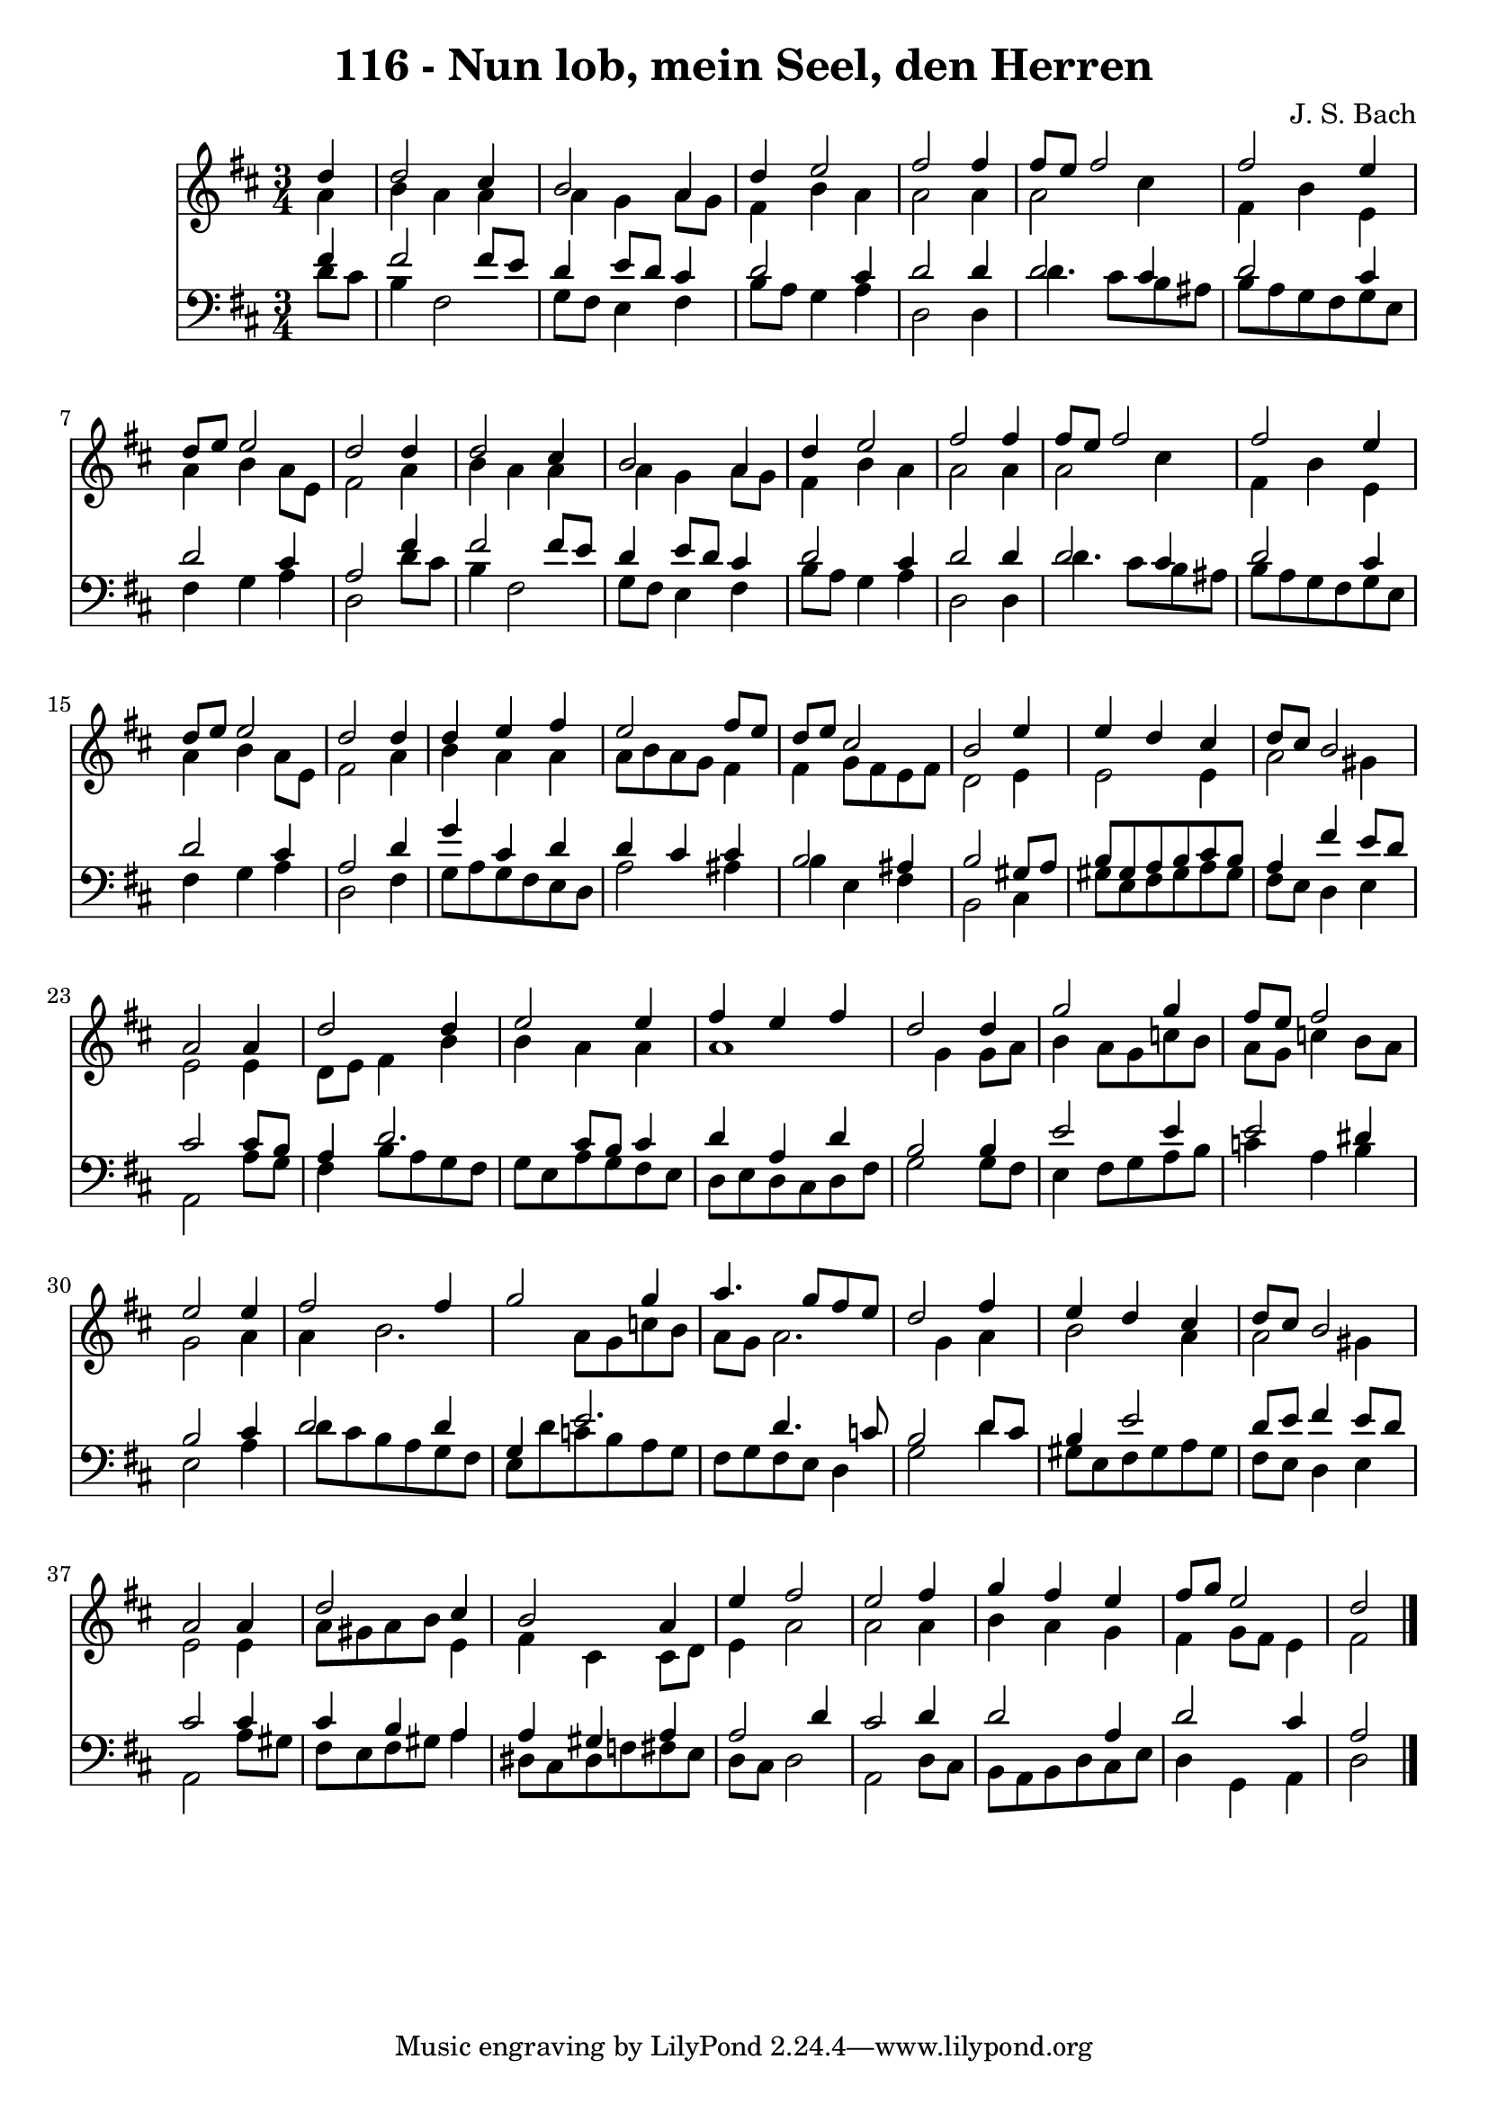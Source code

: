 
\version "2.10.33"

\header {
  title = "116 - Nun lob, mein Seel, den Herren"
  composer = "J. S. Bach"
}

global =  {
  \time 3/4 
  \key d \major
}

soprano = \relative c {
  \partial 4 d''4 d2 cis4 b2 
  a4 d e2 
  fis fis4 fis8 e 
  fis2 fis 
  e4 d8 e e2 
  d d4 d2 cis4 b2 
  a4 d e2 
  fis fis4 fis8 e 
  fis2 fis 
  e4 d8 e e2 
  d d4 d 
  e fis e2 
  fis8 e d e cis2 
  b e4 e 
  d cis d8 cis b2 a a4 
  d2 d4 e2 e4 fis e 
  fis d2 d4 
  g2 g4 fis8 e 
  fis2 e 
  e4 fis2 fis4 
  g2 g4 a4. g8 fis e d2 
  fis4 e d cis 
  d8 cis b2 a a4 d2 
  cis4 b2 a4 
  e' fis2 e fis4 g fis 
  e fis8 g e2 
  d 
}


alto = \relative c {
  \partial 4 a''4 b 
  a a a g 
  a8 g fis4 b a 
  a2 a4 a2 cis4 fis, b 
  e, a b a8 e 
  fis2 a4 b 
  a a a g 
  a8 g fis4 b a 
  a2 a4 a2 cis4 fis, b 
  e, a b a8 e 
  fis2 a4 b 
  a a a8 b a g 
  fis4 fis g8 fis e fis 
  d2 e4 e2 e4 a2 
  gis4 e2 e4 
  d8 e fis4 b b 
  a a a1 g4 g8 a 
  b4 a8 g c b a g 
  c4 b8 a g2 
  a4 a b2. a8 g c b a g 
  a2. g4 
  a b2 a4 
  a2 gis4 e2 e4 a8 gis a b 
  e,4 fis cis cis8 d 
  e4 a2 a a4 b a 
  g fis g8 fis e4 
  fis2 
}


tenor = \relative c {
  \partial 4 fis'4 fis2 fis8 e d4 e8 d 
  cis4 d2 cis4 
  d2 d4 d2 cis4 d2 
  cis4 d2 cis4 
  a2 fis'4 fis2 fis8 e d4 e8 d 
  cis4 d2 cis4 
  d2 d4 d2 cis4 d2 
  cis4 d2 cis4 
  a2 d4 g 
  cis, d d cis 
  cis b2 ais4 
  b2 gis8 a b gis 
  a b cis b a4 fis' 
  e8 d cis2 cis8 b 
  a4 d2. 
  cis8 b cis4 d a 
  d b2 b4 
  e2 e4 e2 dis4 b2 
  cis4 d2 d4 
  g, e'2. 
  d4. c8 b2 
  d8 cis b4 e2 
  d8 e fis4 e8 d cis2 cis4 cis b 
  a a gis a 
  a2 d4 cis2 d4 d2 
  a4 d2 cis4 
  a2 
}


baixo = \relative c {
  \partial 4 d'8 cis b4 
  fis2 g8 fis e4 
  fis b8 a g4 a 
  d,2 d4 d'4. cis8 b ais b a g fis 
  g e fis4 g a 
  d,2 d'8 cis b4 
  fis2 g8 fis e4 
  fis b8 a g4 a 
  d,2 d4 d'4. cis8 b ais b a g fis 
  g e fis4 g a 
  d,2 fis4 g8 a 
  g fis e d a'2 
  ais4 b e, fis 
  b,2 cis4 gis'8 e 
  fis gis a gis fis e d4 
  e a,2 a'8 g 
  fis4 b8 a g fis g e 
  a g fis e d e d cis 
  d fis g2 g8 fis 
  e4 fis8 g a b c4 
  a b e,2 
  a4 d8 cis b a g fis 
  e d' c b a g fis g 
  fis e d4 g2 
  d'4 gis,8 e fis gis a gis 
  fis e d4 e a,2 a'8 gis fis e fis gis 
  a4 dis,8 cis dis f fis e 
  d cis d2 a d8 cis b a b d 
  cis e d4 g, a 
  d2 
}










\score {
  <<
    \new Staff {
      <<
        \global
        \new Voice = "1" { \voiceOne \soprano }
        \new Voice = "2" { \voiceTwo \alto }
      >>
    }
    \new Staff {
      <<
        \global
        \clef "bass"
        \new Voice = "1" {\voiceOne \tenor }
        \new Voice = "2" { \voiceTwo \baixo \bar "|."}
      >>
    }
  >>
}
